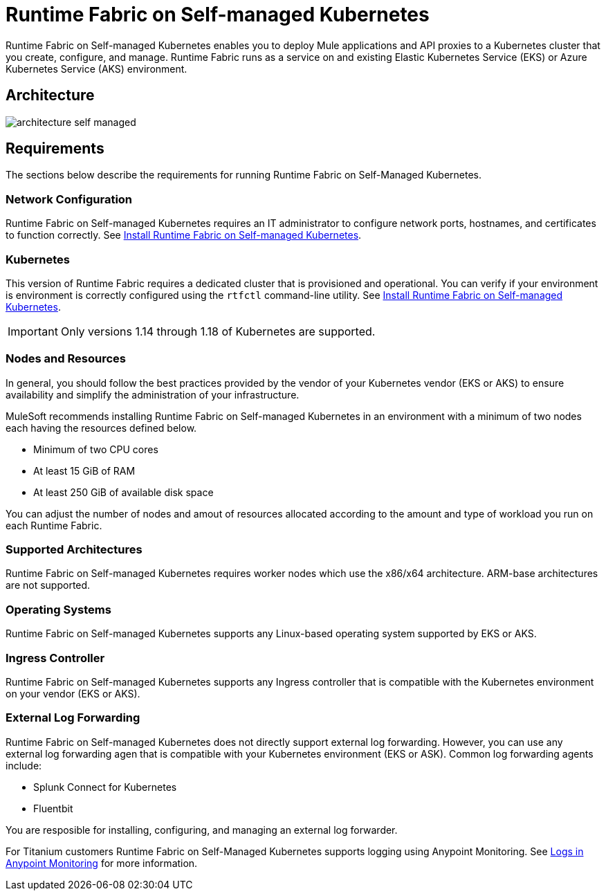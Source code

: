 = Runtime Fabric on Self-managed Kubernetes

Runtime Fabric on Self-managed Kubernetes enables you to deploy Mule applications and API proxies to a Kubernetes cluster that you create, configure, and manage. Runtime Fabric runs as a service on and existing Elastic Kubernetes Service (EKS) or Azure Kubernetes Service (AKS) environment.

== Architecture

image::architecture-self-managed.png[]

== Requirements

The sections below describe the requirements for running Runtime Fabric on Self-Managed Kubernetes.

=== Network Configuration

Runtime Fabric on Self-managed Kubernetes requires an IT administrator to configure network ports, hostnames, and certificates to function correctly. See xref:index-self-managed.adoc[Install Runtime Fabric on Self-managed Kubernetes].

=== Kubernetes

This version of Runtime Fabric requires a dedicated cluster that is provisioned and operational. You can verify if your environment is environment is correctly configured using the `rtfctl` command-line utility. See xref:install-self-managed.adoc[Install Runtime Fabric on Self-managed Kubernetes].

[IMPORTANT]
====
Only versions 1.14 through 1.18 of Kubernetes are supported.
====

=== Nodes and Resources

In general, you should follow the best practices provided by the vendor of your Kubernetes vendor (EKS or AKS) to ensure availability and simplify the administration of your infrastructure.

MuleSoft recommends installing Runtime Fabric on Self-managed Kubernetes in an environment with a minimum of two nodes each having the resources defined below.

* Minimum of two CPU cores
* At least 15 GiB of RAM
* At least 250 GiB of available disk space

You can adjust the number of nodes and amout of resources allocated according to the amount and type of workload you run on each Runtime Fabric.

=== Supported Architectures

Runtime Fabric on Self-managed Kubernetes requires worker nodes which use the x86/x64 architecture. ARM-base architectures are not supported.

=== Operating Systems

Runtime Fabric on Self-managed Kubernetes supports any Linux-based operating system supported by EKS or AKS.

=== Ingress Controller

Runtime Fabric on Self-managed Kubernetes supports any Ingress controller that is compatible with the Kubernetes environment on your vendor (EKS or AKS).

=== External Log Forwarding

Runtime Fabric on Self-managed Kubernetes does not directly support external log forwarding. However, you can use any external log forwarding agen that is compatible with your Kubernetes environment (EKS or ASK). Common log forwarding agents include:

* Splunk Connect for Kubernetes
* Fluentbit

You are resposible for installing, configuring, and managing an external log forwarder.

For Titanium customers Runtime Fabric on Self-Managed Kubernetes supports logging using Anypoint Monitoring. See xref:monitoring::logs.adoc[Logs in Anypoint Monitoring] for more information.
